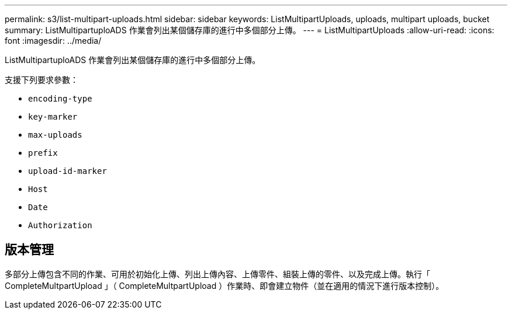 ---
permalink: s3/list-multipart-uploads.html 
sidebar: sidebar 
keywords: ListMultipartUploads, uploads, multipart uploads, bucket 
summary: ListMultipartuploADS 作業會列出某個儲存庫的進行中多個部分上傳。 
---
= ListMultipartUploads
:allow-uri-read: 
:icons: font
:imagesdir: ../media/


[role="lead"]
ListMultipartuploADS 作業會列出某個儲存庫的進行中多個部分上傳。

支援下列要求參數：

* `encoding-type`
* `key-marker`
* `max-uploads`
* `prefix`
* `upload-id-marker`
* `Host`
* `Date`
* `Authorization`




== 版本管理

多部分上傳包含不同的作業、可用於初始化上傳、列出上傳內容、上傳零件、組裝上傳的零件、以及完成上傳。執行「 CompleteMultpartUpload 」（ CompleteMultpartUpload ）作業時、即會建立物件（並在適用的情況下進行版本控制）。
